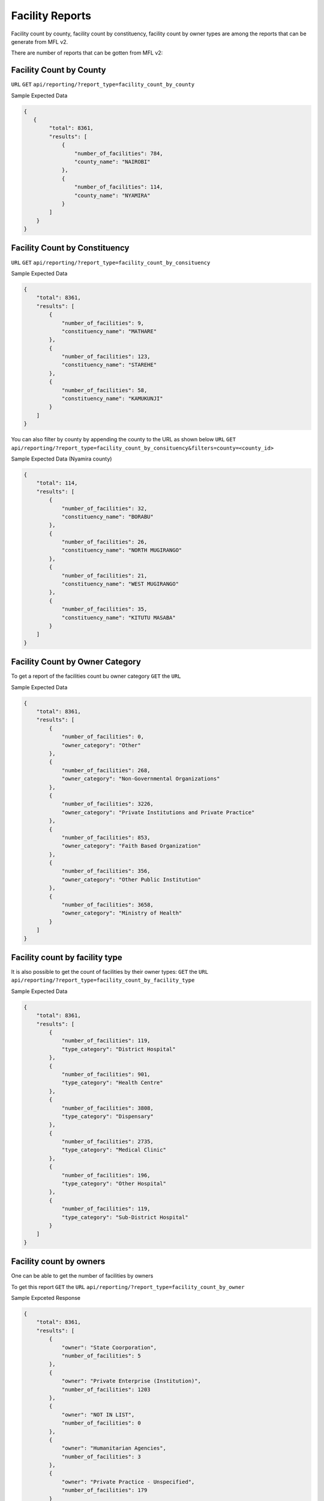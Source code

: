 Facility Reports
===================
Facility count by county, facility count by constituency, facility count by owner types are among the reports that can be generate from MFL v2.

There are number of reports that can be gotten from MFL v2:


Facility Count by County
--------------------------
``URL`` ``GET`` ``api/reporting/?report_type=facility_count_by_county``

Sample Expected Data

.. code-block:: javascript

    {
       {
            "total": 8361,
            "results": [
                {
                    "number_of_facilities": 784,
                    "county_name": "NAIROBI"
                },
                {
                    "number_of_facilities": 114,
                    "county_name": "NYAMIRA"
                }
            ]
        }
    }

Facility Count by Constituency
--------------------------------
``URL`` ``GET`` ``api/reporting/?report_type=facility_count_by_consituency``

Sample Expected Data

.. code-block:: javascript


    {
        "total": 8361,
        "results": [
            {
                "number_of_facilities": 9,
                "constituency_name": "MATHARE"
            },
            {
                "number_of_facilities": 123,
                "constituency_name": "STAREHE"
            },
            {
                "number_of_facilities": 58,
                "constituency_name": "KAMUKUNJI"
            }
        ]
    }

You can also filter by county by appending the county to the URL as shown below
``URL`` ``GET`` ``api/reporting/?report_type=facility_count_by_consituency&filters=county=<county_id>``

Sample Expected Data (Nyamira county)

.. code-block:: javascript

        {
            "total": 114,
            "results": [
                {
                    "number_of_facilities": 32,
                    "constituency_name": "BORABU"
                },
                {
                    "number_of_facilities": 26,
                    "constituency_name": "NORTH MUGIRANGO"
                },
                {
                    "number_of_facilities": 21,
                    "constituency_name": "WEST MUGIRANGO"
                },
                {
                    "number_of_facilities": 35,
                    "constituency_name": "KITUTU MASABA"
                }
            ]
        }



Facility Count by Owner Category
---------------------------------
To get a report of the facilities count bu owner category
``GET`` the ``URL``

Sample Expected Data

.. code-block:: javascript

        {
            "total": 8361,
            "results": [
                {
                    "number_of_facilities": 0,
                    "owner_category": "Other"
                },
                {
                    "number_of_facilities": 268,
                    "owner_category": "Non-Governmental Organizations"
                },
                {
                    "number_of_facilities": 3226,
                    "owner_category": "Private Institutions and Private Practice"
                },
                {
                    "number_of_facilities": 853,
                    "owner_category": "Faith Based Organization"
                },
                {
                    "number_of_facilities": 356,
                    "owner_category": "Other Public Institution"
                },
                {
                    "number_of_facilities": 3658,
                    "owner_category": "Ministry of Health"
                }
            ]
        }


Facility count by facility type
----------------------------------

It is also possible to get the count of facilities by their owner types:
``GET`` the ``URL`` ``api/reporting/?report_type=facility_count_by_facility_type``

Sample Expected Data

.. code-block:: javascript

    {
        "total": 8361,
        "results": [
            {
                "number_of_facilities": 119,
                "type_category": "District Hospital"
            },
            {
                "number_of_facilities": 901,
                "type_category": "Health Centre"
            },
            {
                "number_of_facilities": 3808,
                "type_category": "Dispensary"
            },
            {
                "number_of_facilities": 2735,
                "type_category": "Medical Clinic"
            },
            {
                "number_of_facilities": 196,
                "type_category": "Other Hospital"
            },
            {
                "number_of_facilities": 119,
                "type_category": "Sub-District Hospital"
            }
        ]
    }



Facility count by owners
----------------------------------
One can be able to get the number of facilities by owners

To get this report ``GET`` the ``URL`` ``api/reporting/?report_type=facility_count_by_owner``

Sample Expceted Response

.. code-block:: javascript

    {
        "total": 8361,
        "results": [
            {
                "owner": "State Coorporation",
                "number_of_facilities": 5
            },
            {
                "owner": "Private Enterprise (Institution)",
                "number_of_facilities": 1203
            },
            {
                "owner": "NOT IN LIST",
                "number_of_facilities": 0
            },
            {
                "owner": "Humanitarian Agencies",
                "number_of_facilities": 3
            },
            {
                "owner": "Private Practice - Unspecified",
                "number_of_facilities": 179
            }
        ]
    }



Facility types by counties detailed reports
--------------------------------------------------
To get this report do a ``GET`` to the ``URL`` ``/api/reporting/?report_type=facility_count_by_facility_type_detailed``

Sample Expected data

..code-block:: javascript

    {
        "total": [],
        "results": [
            {
                "county": "NAIROBI",
                "facilities": [
                    {
                        "number_of_facilities": 3,
                        "facility_type": "District Hospital"
                    }
                ]
            },
            {
                "county": "Kiambu",
                "facilities": [
                    {
                        "number_of_facilities": 3,
                        "facility_type": "District Hospital"
                    }
                ]
            },
            {
                "county": "Wajir",
                "facilities": [
                    {
                        "number_of_facilities": 3,
                        "facility_type": "District Hospital"
                    }
                ]
            }
        ]
    }


Facility keph levels reports
-------------------------------
``GET`` the ``URL`` ``api/reporting/?report_type=facility_keph_level_report``


Sample Expected Response data

.. code-block:: javascript

    {
        "total": [],
        "results": [
            {
                "county": "NAIROBI",
                "facilities": [
                    {
                        "keph_level": "Not Classified",
                        "number_of_facilities": 0
                    },
                    {
                        "keph_level": "Level 6",
                        "number_of_facilities": 0
                    },
                    {
                        "keph_level": "Level 5",
                        "number_of_facilities": 0
                    },
                    {
                        "keph_level": "Level 4",
                        "number_of_facilities": 0
                    },
                    {
                        "keph_level": "Level 3",
                        "number_of_facilities": 0
                    },
                    {
                        "keph_level": "Level 2",
                        "number_of_facilities": 0
                    }
                ]
            },
            {
                "county": "KIAMBU",
                "facilities": [
                    {
                        "keph_level": "Not Classified",
                        "number_of_facilities": 0
                    },
                    {
                        "keph_level": "Level 6",
                        "number_of_facilities": 0
                    },
                    {
                        "keph_level": "Level 5",
                        "number_of_facilities": 0
                    },
                    {
                        "keph_level": "Level 4",
                        "number_of_facilities": 0
                    },
                    {
                        "keph_level": "Level 3",
                        "number_of_facilities": 0
                    },
                    {
                        "keph_level": "Level 2",
                        "number_of_facilities": 0
                    }
                ]
            }
        ]
    }


Facility report by county constituencies
----------------------------------------
``GET`` the ``URL`` ``api/reporting/?report_type=facility_constituency_report``

Sample Expected data

..code-block:: javascript

    {
        "total": [],
        "results": [
            {
                "county": "NAIROBI",
                "facilities": [
                    {
                        "constituency": "MATHARE",
                        "number_of_facilities": 9
                    },
                    {
                        "constituency": "STAREHE",
                        "number_of_facilities": 123
                    },
                    {
                        "constituency": "KAMUKUNJI",
                        "number_of_facilities": 58
                    }
                ]
            },
            {
                "county": "HOMA BAY",
                "facilities": [
                    {
                        "constituency": "SUBA",
                        "number_of_facilities": 27
                    },
                    {
                        "constituency": "MBITA",
                        "number_of_facilities": 35
                    },
                    {
                        "constituency": "NDHIWA",
                        "number_of_facilities": 29
                    }
                ]

            }
        ]
    }
